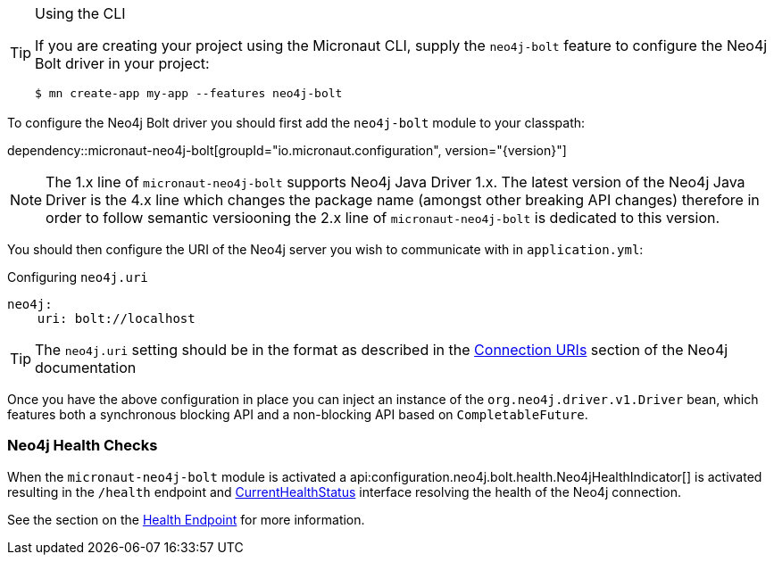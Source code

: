 [TIP]
.Using the CLI
====
If you are creating your project using the Micronaut CLI, supply the `neo4j-bolt` feature to configure the Neo4j Bolt driver in your project:
----
$ mn create-app my-app --features neo4j-bolt
----
====

To configure the Neo4j Bolt driver you should first add the `neo4j-bolt` module to your classpath:

dependency::micronaut-neo4j-bolt[groupId="io.micronaut.configuration", version="{version}"]

NOTE: The 1.x line of `micronaut-neo4j-bolt` supports Neo4j Java Driver 1.x. The latest version of the Neo4j Java Driver is the 4.x line which changes the package name (amongst other breaking API changes) therefore in order to follow semantic versiooning the 2.x line of `micronaut-neo4j-bolt` is dedicated to this version.

You should then configure the URI of the Neo4j server you wish to communicate with in `application.yml`:

.Configuring `neo4j.uri`
[source,yaml]
----
neo4j:
    uri: bolt://localhost
----

TIP: The `neo4j.uri` setting should be in the format as described in the https://neo4j.com/docs/developer-manual/current/drivers/client-applications/#driver-connection-uris[Connection URIs] section of the Neo4j documentation


Once you have the above configuration in place you can inject an instance of the `org.neo4j.driver.v1.Driver` bean, which features both a synchronous blocking API and a non-blocking API based on `CompletableFuture`.

=== Neo4j Health Checks

When the `micronaut-neo4j-bolt` module is activated a api:configuration.neo4j.bolt.health.Neo4jHealthIndicator[] is activated resulting in the `/health` endpoint and https://docs.micronaut.io/latest/api/io/micronaut/health/CurrentHealthStatus.html[CurrentHealthStatus] interface resolving the health of the Neo4j connection.

See the section on the https://docs.micronaut.io/latest/guide/index.html#healthEndpoint[Health Endpoint] for more information.
